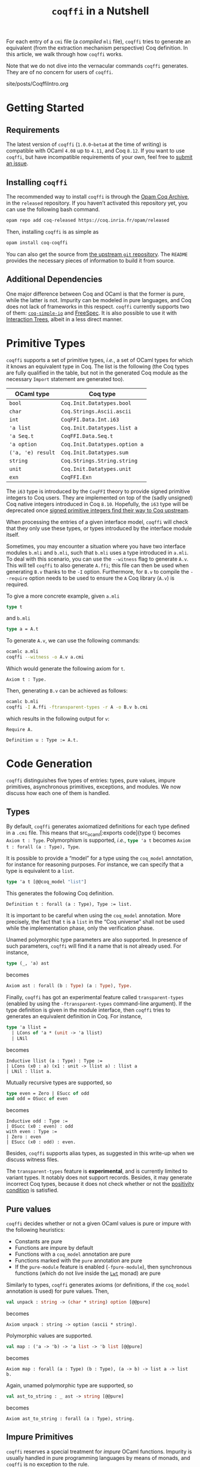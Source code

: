 #+TITLE: ~coqffi~ in a Nutshell

#+SERIES: ./Coqffi.html
#+SERIES_NEXT: ./CoqffiEcho.html

For each entry of a ~cmi~ file (a /compiled/ ~mli~ file), ~coqffi~
tries to generate an equivalent (from the extraction mechanism
perspective) Coq definition. In this article, we walk through how
~coqffi~ works.

Note that we do not dive into the vernacular commands ~coqffi~
generates. They are of no concern for users of ~coqffi~.

#+BEGIN_EXPORT html
<nav id="generate-toc"></nav>
<div id="history">site/posts/CoqffiIntro.org</div>
#+END_EXPORT

* Getting Started

** Requirements

The latest version of ~coqffi~ (~1.0.0~beta4~ at the time of writing)
is compatible with OCaml ~4.08~ up to ~4.11~, and Coq ~8.12~.  If you
want to use ~coqffi~, but have incompatible requirements of your own,
feel free to [[https://github.com/coq-community/coqffi/issues][submit
an issue]].

** Installing ~coqffi~

The recommended way to install ~coqffi~ is through the
[[https://coq.inria.fr/opam/www][Opam Coq Archive]], in the ~released~
repository.  If you haven’t activated this repository yet, you can use
the following bash command.

#+BEGIN_SRC sh
opam repo add coq-released https://coq.inria.fr/opam/released
#+END_SRC

Then, installing ~coqffi~ is as simple as

#+BEGIN_SRC sh
opam install coq-coqffi
#+END_SRC

You can also get the source from
[[https://github.com/coq-community/coqffi][the upstream ~git~
repository]]. The ~README~ provides the necessary pieces of
information to build it from source.

** Additional Dependencies

One major difference between Coq and OCaml is that the former is pure,
while the latter is not. Impurity can be modeled in pure languages,
and Coq does not lack of frameworks in this respect. ~coqffi~
currently supports two of them: [[https://github.com/Lysxia/coq-simple-io][~coq-simple-io~]] and [[https://github.com/ANSSI-FR/FreeSpec][FreeSpec]]. It is
also possible to use it with [[https://github.com/DeepSpec/InteractionTrees][Interaction Trees]], albeit in a less
direct manner.

* Primitive Types

~coqffi~ supports a set of primitive types, /i.e./, a set of OCaml
types for which it knows an equivalent type in Coq. The list is the
following (the Coq types are fully qualified in the table, but not in
the generated Coq module as the necessary ~Import~ statement are
generated too).

| OCaml type        | Coq type                      |
|-------------------+-------------------------------|
| =bool=            | =Coq.Init.Datatypes.bool=     |
| =char=            | =Coq.Strings.Ascii.ascii=     |
| =int=             | =CoqFFI.Data.Int.i63=         |
| ='a list=         | =Coq.Init.Datatypes.list a=   |
| ='a Seq.t=        | =CoqFFI.Data.Seq.t=           |
| ='a option=       | =Coq.Init.Datatypes.option a= |
| =('a, 'e) result= | =Coq.Init.Datatypes.sum=      |
| =string=          | =Coq.Strings.String.string=   |
| =unit=            | =Coq.Init.Datatypes.unit=     |
| =exn=             | =CoqFFI.Exn=                  |

The =i63= type is introduced by the =CoqFFI= theory to provide signed
primitive integers to Coq users. They are implemented on top of the
(sadly unsigned) Coq native integers introduced in Coq
~8.10~. Hopefully, the =i63= type will be deprecated once [[https://github.com/coq/coq/pull/13559][signed
primitive integers find their way to Coq upstream]].

When processing the entries of a given interface model, ~coqffi~ will
check that they only use these types, or types introduced by the
interface module itself.

Sometimes, you may encounter a situation where you have two interface
modules ~b.mli~ and ~b.mli~, such that ~b.mli~ uses a type introduced
in ~a.mli~.  To deal with this scenario, you can use the ~--witness~
flag to generate ~A.v~.  This will tell ~coqffi~ to also generate
~A.ffi~; this file can then be used when generating ~B.v~ thanks to
the ~-I~ option.  Furthermore, for ~B.v~ to compile the ~--require~
option needs to be used to ensure the ~A~ Coq library (~A.v~) is
required.

To give a more concrete example, given ~a.mli~

#+BEGIN_SRC ocaml
type t
#+END_SRC

and ~b.mli~

#+BEGIN_SRC ocaml
type a = A.t
#+END_SRC

To generate ~A.v~, we can use the following commands:

#+BEGIN_SRC bash
ocamlc a.mli
coqffi --witness -o A.v a.cmi
#+END_SRC

Which would generate the following axiom for =t=.

#+BEGIN_SRC coq
Axiom t : Type.
#+END_SRC

Then, generating ~B.v~ can be achieved as follows:

#+BEGIN_SRC bash
ocamlc b.mli
coqffi -I A.ffi -ftransparent-types -r A -o B.v b.cmi
#+END_SRC

which results in the following output for =v=:

#+BEGIN_SRC coq
Require A.

Definition u : Type := A.t.
#+END_SRC

* Code Generation

~coqffi~ distinguishes five types of entries: types, pure values,
impure primitives, asynchronous primitives, exceptions, and
modules. We now discuss how each one of them is handled.

** Types

By default, ~coqffi~ generates axiomatized definitions for each type
defined in a ~.cmi~ file. This means that src_ocaml[:exports
code]{type t} becomes src_coq[:exports code]{Axiom t : Type}.
Polymorphism is supported, /i.e./, src_ocaml[:exports code]{type 'a t}
becomes src_coq[:exports code]{Axiom t : forall (a : Type), Type}.

It is possible to provide a “model” for a type using the =coq_model=
annotation, for instance for reasoning purposes. For instance,
we can specify that a type is equivalent to a =list=.

#+BEGIN_SRC ocaml
type 'a t [@@coq_model "list"]
#+END_SRC

This generates the following Coq definition.

#+BEGIN_SRC coq
Definition t : forall (a : Type), Type := list.
#+END_SRC

It is important to be careful when using the =coq_model= annotation.
More precisely, the fact that =t= is a =list= in the “Coq universe”
shall not be used while the implementation phase, only the
verification phase.

Unamed polymorphic type parameters are also supported. In presence of
such parameters, ~coqffi~ will find it a name that is not already
used. For instance,

#+BEGIN_SRC ocaml
type (_, 'a) ast
#+END_SRC

becomes

#+BEGIN_SRC ocaml
Axiom ast : forall (b : Type) (a : Type), Type.
#+END_SRC

Finally, ~coqffi~ has got an experimental feature called
~transparent-types~ (enabled by using the ~-ftransparent-types~
command-line argument). If the type definition is given in the module
interface, then ~coqffi~ tries to generates an equivalent definition
in Coq. For instance,

#+BEGIN_SRC ocaml
type 'a llist =
  | LCons of 'a * (unit -> 'a llist)
  | LNil
#+END_SRC

becomes

#+BEGIN_SRC coq
Inductive llist (a : Type) : Type :=
| LCons (x0 : a) (x1 : unit -> llist a) : llist a
| LNil : llist a.
#+END_SRC

Mutually recursive types are supported, so

#+BEGIN_SRC ocaml
type even = Zero | ESucc of odd
and odd = OSucc of even
#+END_SRC

becomes

#+BEGIN_SRC coq
Inductive odd : Type :=
| OSucc (x0 : even) : odd
with even : Type :=
| Zero : even
| ESucc (x0 : odd) : even.
#+END_SRC

Besides, ~coqffi~ supports alias types, as suggested in this write-up
when we discuss witness files.

The ~transparent-types~ feature is *experimental*, and is currently
limited to variant types. It notably does not support
records. Besides, it may generate incorrect Coq types, because it does
not check whether or not the [[https://coq.inria.fr/refman/language/core/inductive.html#positivity-condition][positivity condition]] is
satisfied.

** Pure values

~coqffi~ decides whether or not a given OCaml values is pure or impure
with the following heuristics:

- Constants are pure
- Functions are impure by default
- Functions with a =coq_model= annotation are pure
- Functions marked with the =pure= annotation are pure
- If the ~pure-module~ feature is enabled (~-fpure-module~),
  then synchronous functions (which do not live inside the [[https://ocsigen.org/lwt/5.3.0/manual/manual][~Lwt~]]
  monad) are pure

Similarly to types, ~coqffi~ generates axioms (or definitions, if the
~coq_model~ annotation is used) for pure values. Then,

#+BEGIN_SRC ocaml
val unpack : string -> (char * string) option [@@pure]
#+END_SRC

becomes

#+BEGIN_SRC coq
Axiom unpack : string -> option (ascii * string).
#+END_SRC

Polymorphic values are supported.

#+BEGIN_SRC ocaml
val map : ('a -> 'b) -> 'a list -> 'b list [@@pure]
#+END_SRC

becomes

#+BEGIN_SRC coq
Axiom map : forall (a : Type) (b : Type), (a -> b) -> list a -> list b.
#+END_SRC

Again, unamed polymorphic type are supported, so

#+BEGIN_SRC ocaml
val ast_to_string : _ ast -> string [@@pure]
#+END_SRC

becomes

#+BEGIN_SRC coq
Axiom ast_to_string : forall (a : Type), string.
#+END_SRC

** Impure Primitives

~coqffi~ reserves a special treatment for /impure/ OCaml functions.
Impurity is usually handled in pure programming languages by means of
monads, and ~coqffi~ is no exception to the rule.

Given the set of impure primitives declared in an interface module,
~coqffi~ will (1) generate a typeclass which gathers these primitives,
and (2) generate instances of this typeclass for supported backends.

We illustrate the rest of this section with the following impure
primitives.

#+BEGIN_SRC ocaml
val echo : string -> unit
val scan : unit -> string
#+END_SRC

where =echo= allows writing something the standard output, and =scan=
to read the standard input.

Assuming the processed module interface is named ~console.mli~, the
following Coq typeclass is generated.

#+BEGIN_SRC coq
Class MonadConsole (m : Type -> Type) := { echo : string -> m unit
                                         ; scan : unit -> m string
                                         }.
#+END_SRC

Using this typeclass and with the additional support of an additional
=Monad= typeclass, we can specify impure computations which interacts
with the console. For instance, with the support of ~ExtLib~, one can
write.

#+BEGIN_SRC coq
Definition pipe `{Monad m, MonadConsole m} : m unit :=
  let* msg := scan () in
  echo msg.
#+END_SRC

There is no canonical way to model impurity in Coq, but over the years
several frameworks have been released to tackle this challenge.

~coqffi~ provides three features related to impure primitives.

*** ~simple-io~

When this feature is enabled, ~coqffi~ generates an instance of the
typeclass for the =IO= monad introduced in the ~coq-simple-io~ package

#+BEGIN_SRC coq
Axiom io_echo : string -> IO unit.
Axiom io_scan : unit -> IO string.

Instance IO_MonadConsole : MonadConsole IO := { echo := io_echo
                                              ; scan := io_scan
                                              }.
#+END_SRC

It is enabled by default, but can be disabled using the
~-fno-simple-io~ command-line argument.

*** ~interface~

When this feature is enabled, ~coqffi~ generates an inductive type
which describes the set of primitives available, to be used with
frameworks like [[https://github.com/ANSSI-FR/FreeSpec][FreeSpec]] or
[[https://github.com/DeepSpec/InteractionTrees][Interactions Trees]]

#+BEGIN_SRC coq
Inductive CONSOLE : Type -> Type :=
| Echo : string -> CONSOLE unit
| Scan : unit -> CONSOLE string.

Definition inj_echo `{Inject CONSOLE m} (x0 : string) : m unit :=
  inject (Echo x0).

Definition inj_scan `{Inject CONSOLE m} (x0 : unit) : m string :=
  inject (Scan x0).

Instance Inject_MonadConsole `{Inject CONSOLE m} : MonadConsole m :=
  { echo := inj_echo
  ; scan := inj_scan
  }.
#+END_SRC

Providing an instance of the form src_coq[:exports code]{forall i,
Inject i M} is enough for your monad =M= to be compatible with this
feature (see for instance
[[https://github.com/ANSSI-FR/FreeSpec/blob/master/theories/FFI/FFI.v][how
FreeSpec implements it]]).

*** ~freespec~

When this feature in enabled, ~coqffi~ generates a semantics for the
inductive type generated by the ~interface~ feature.

#+BEGIN_SRC coq
Axiom unsafe_echo : string -> unit.
Axiom unsafe_scan : uint -> string.

Definition console_unsafe_semantics : semantics CONSOLE :=
  bootstrap (fun a e =>
    local match e in CONSOLE a return a with
          | Echo x0 => unsafe_echo x0
          | Scan x0 => unsafe_scan x0
          end).
#+END_SRC

** Asynchronous Primitives

~coqffi~ also reserves a special treatment for /asynchronous/
primitives —/i.e./, functions which live inside the ~Lwt~ monad— when
the ~lwt~ feature is enabled.

The treatment is very analoguous to the one for impure primitives: (1)
a typeclass is generated (with the ~_Async~ suffix), and (2) an
instance for the ~Lwt~ monad is generated. Besides, an instance for
the “synchronous” primitives is also generated for ~Lwt~. If the
~interface~ feature is enabled, an interface datatype is generated,
which means you can potentially use Coq to reason about your
asynchronous programs (using FreeSpec and alike, although the
interleaving of asynchronous programs in not yet supported in
FreeSpec).

By default, the type of the ~Lwt~ monad is ~Lwt.t~. You can override
this setting using the ~--lwt-alias~ option.  This can be useful when
you are using an alias type in place of ~Lwt.t~.

** Exceptions

OCaml features an exception mechanism. Developers can define their
own exceptions using the ~exception~ keyword, whose syntax is similar
to constructors definition. For instance,

#+BEGIN_SRC ocaml
exception Foo of int * bool
#+END_SRC

introduces a new exception =Foo= which takes two parameters of type
=int= and =bool=. =Foo (x, y)= constructs of value of type =exn=.

For each new exceptions introduced in an OCaml module, ~coqffi~
generates (1) a so-called “proxy type,” and (2) conversion functions
to and from this type.

Coming back to our example, the “proxy type” generates by ~coqffi~ is

#+BEGIN_SRC coq
Inductive FooExn : Type :=
| MakeFooExn (x0 : i63) (x1 : bool) : FooExn.
#+END_SRC

Then, ~coqffi~ generates conversion functions.

#+BEGIN_SRC coq
Axiom exn_of_foo : FooExn -> exn.
Axiom foo_of_exn : exn -> option FooExn.
#+END_SRC

Besides, ~coqffi~ also generates an instance for the =Exn= typeclass
provided by the =CoqFFI= theory:

#+BEGIN_SRC coq
Instance FooExn_Exn : Exn FooExn :=
  { to_exn := exn_of_foo
  ; of_exn := foo_of_exn
  }.
#+END_SRC

Under the hood, =exn= is an [[https://caml.inria.fr/pub/docs/manual-ocaml/extensiblevariants.html][extensible datatype]], and how ~coqffi~
supports it will probably be generalized in future releases.

Finally, ~coqffi~ has a minimal support for functions which may raise
exceptions. Since OCaml type system does not allow to identify such
functions, they need to be annotated explicitely, using the
=may_raise= annotation. In such a case, ~coqffi~ will change the
return type of the function to use the =sum= Coq inductive type.

For instance,

#+BEGIN_SRC ocaml
val from_option : 'a option -> 'a [@@may_raise] [@@pure]
#+END_SRC

becomes

#+BEGIN_SRC coq
Axiom from_option : forall (a : Type), option a -> sum a exn.
#+END_SRC

** Modules

Lastly, ~coqffi~ supports OCaml modules described within ~mli~ files,
when they are specify as ~module T : sig ... end~. For instance,

#+BEGIN_SRC ocaml
module T : sig
  type t

  val to_string : t -> string [@@pure]
end
#+END_SRC

becomes

#+BEGIN_SRC coq
Module T.
  Axiom t : Type.

  Axiom to_string : t -> string.
End T.
#+END_SRC

As of now, the following construction is unfortunately *not*
supported, and will be ignored by ~coqffi~:

#+BEGIN_SRC coq
module S = sig
  type t

  val to_string : t -> string [@@pure]
end

module T : S
#+END_SRC

* Moving Forward

~coqffi~ comes with a comprehensive man page. In addition, the
interested reader can proceed to the next article of this series,
which explains how [[./CoqffiEcho.org][~coqffi~ can be used to easily implement an echo
server in Coq]].
